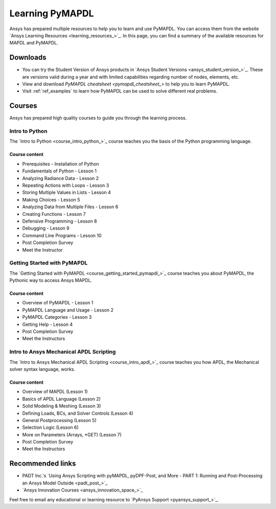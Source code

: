 

================
Learning PyMAPDL
================

Ansys has prepared multiple resources to help you to learn and use PyMAPDL.
You can access them from the website `Ansys Learning Resources <learning_resources_>`_.
In this page, you can find a summary of the available resources for MAPDL and PyMAPDL.




Downloads
===========

- You can try the Student Version of Ansys products in
  `Ansys Student Versions <ansys_student_version_>`_.
  These are versions valid during a year and with limited capabilities 
  regarding number of nodes, elements, etc.

- View and download `PyMAPDL cheatsheet <pymapdl_cheatsheet_>` to help
  you to learn PyMAPDL.

- Visit :ref:`ref_examples` to learn how PyMAPDL can be
  used to solve different real problems.


Courses
==============

Ansys has prepared high quality courses to guide you through the learning process.


Intro to Python
---------------

The `Intro to Python <course_intro_python_>`_ course teaches you
the basis of the Python programming language.


Course content
~~~~~~~~~~~~~~

* Prerequisites - Installation of Python
* Fundamentals of Python - Lesson 1
* Analyzing Radiance Data - Lesson 2
* Repeating Actions with Loops - Lesson 3
* Storing Multiple Values in Lists - Lesson 4
* Making Choices - Lesson 5
* Analyzing Data from Multiple Files - Lesson 6
* Creating Functions - Lesson 7
* Defensive Programming - Lesson 8
* Debugging - Lesson 9
* Command Line Programs - Lesson 10
* Post Completion Survey
* Meet the Instructor



Getting Started with PyMAPDL
----------------------------

The `Getting Started with PyMAPDL <course_getting_started_pymapdl_>`_ course teaches
you about PyMAPDL, the Pythonic way to access Ansys MAPDL. 

Course content
~~~~~~~~~~~~~~

* Overview of PyMAPDL - Lesson 1
* PyMAPDL Language and Usage - Lesson 2
* PyMAPDL Categories - Lesson 3
* Getting Help - Lesson 4
* Post Completion Survey
* Meet the Instructors



Intro to Ansys Mechanical APDL Scripting
----------------------------------------

The `Intro to Ansys Mechanical APDL Scripting <course_intro_apdl_>`_
course teaches you how APDL, the Mechanical solver syntax language, works.

Course content
~~~~~~~~~~~~~~

* Overview of MAPDL (Lesson 1)
* Basics of APDL Language (Lesson 2)
* Solid Modeling & Meshing (Lesson 3)
* Defining Loads, BCs, and Solver Controls (Lesson 4)
* General Postprocessing (Lesson 5)
* Selection Logic (Lesson 6)
* More on Parameters (Arrays, \*GET) (Lesson 7)
* Post Completion Survey
* Meet the Instructors


Recommended links
=================

* PADT Inc.'s `Using Ansys Scripting with pyMAPDL, pyDPF-Post, and More - PART 1: Running and Post-Processing an Ansys Model Outside <padt_post_>`_
* `Ansys Innovation Courses <ansys_innovation_space_>`_

Feel free to email any educational or learning resource to `PyAnsys Support <pyansys_support_>`_.
